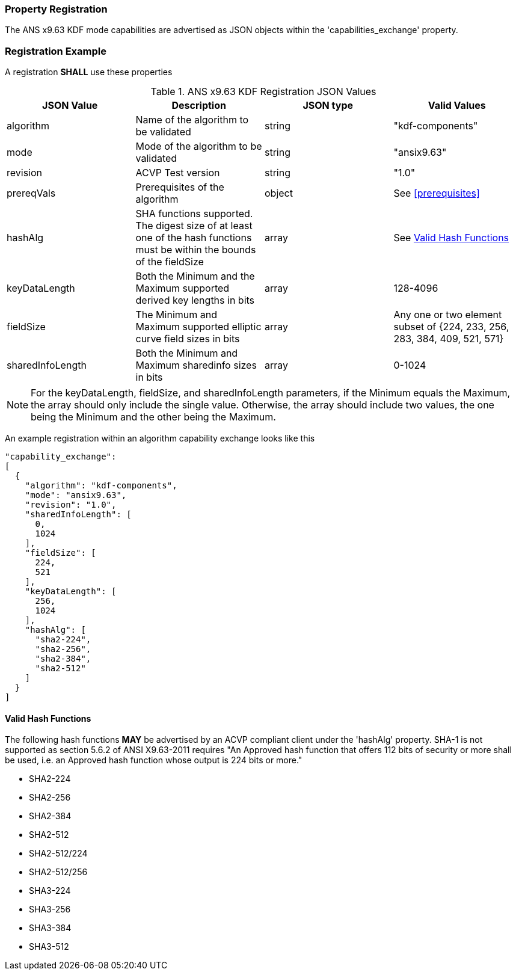 
[#properties]
=== Property Registration

The ANS x9.63 KDF mode capabilities are advertised as JSON objects within the 'capabilities_exchange' property.

=== Registration Example

A registration *SHALL* use these properties

.ANS x9.63 KDF Registration JSON Values
|===
| JSON Value | Description | JSON type | Valid Values

| algorithm | Name of the algorithm to be validated | string | "kdf-components"
| mode | Mode of the algorithm to be validated | string | "ansix9.63"
| revision | ACVP Test version | string | "1.0"
| prereqVals | Prerequisites of the algorithm | object | See <<prerequisites>>
| hashAlg | SHA functions supported. The digest size of at least one of the hash functions must be within the bounds of the fieldSize | array| See <<valid-sha>>
| keyDataLength | Both the Minimum and the Maximum supported derived key lengths in bits | array | 128-4096
| fieldSize | The Minimum and Maximum supported elliptic curve field sizes in bits | array | Any one or two element subset of {224, 233, 256, 283, 384, 409, 521, 571}
| sharedInfoLength | Both the Minimum and Maximum sharedinfo sizes in bits | array | 0-1024
|===

NOTE: For the keyDataLength, fieldSize, and sharedInfoLength parameters, if the Minimum equals the Maximum, the array should only include the single value. Otherwise, the array should include two values, the one being the Minimum and the other being the Maximum.

An example registration within an algorithm capability exchange looks like this

----
"capability_exchange":
[
  {
    "algorithm": "kdf-components",
    "mode": "ansix9.63",
    "revision": "1.0",
    "sharedInfoLength": [
      0,
      1024
    ],
    "fieldSize": [
      224,
      521
    ],
    "keyDataLength": [
      256,
      1024
    ],
    "hashAlg": [
      "sha2-224",
      "sha2-256",
      "sha2-384",
      "sha2-512"
    ]
  }
]
----

[#valid-sha]
==== Valid Hash Functions

The following hash functions *MAY* be advertised by an ACVP compliant client under the 'hashAlg' property. SHA-1 is not supported as section 5.6.2 of ANSI X9.63-2011 requires "An Approved hash function that offers 112 bits of security or more shall be used, i.e. an Approved hash function whose output is 224 bits or more."

* SHA2-224
* SHA2-256
* SHA2-384
* SHA2-512
* SHA2-512/224
* SHA2-512/256
* SHA3-224
* SHA3-256
* SHA3-384
* SHA3-512
